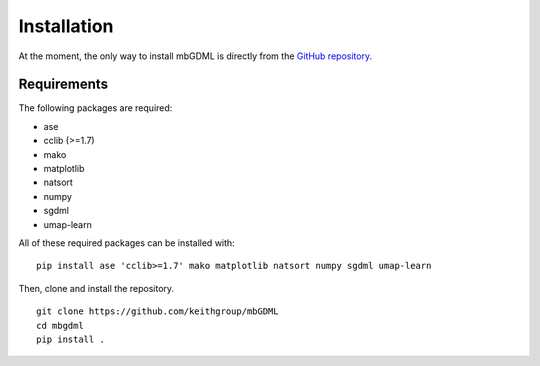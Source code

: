 Installation
============

At the moment, the only way to install mbGDML is directly from the `GitHub repository <https://github.com/keithgroup/mbGDML>`_.

Requirements
############

The following packages are required:

* ase
* cclib (>=1.7)
* mako
* matplotlib
* natsort
* numpy
* sgdml
* umap-learn

All of these required packages can be installed with:

::

    pip install ase 'cclib>=1.7' mako matplotlib natsort numpy sgdml umap-learn


Then, clone and install the repository.

::

    git clone https://github.com/keithgroup/mbGDML
    cd mbgdml
    pip install .
